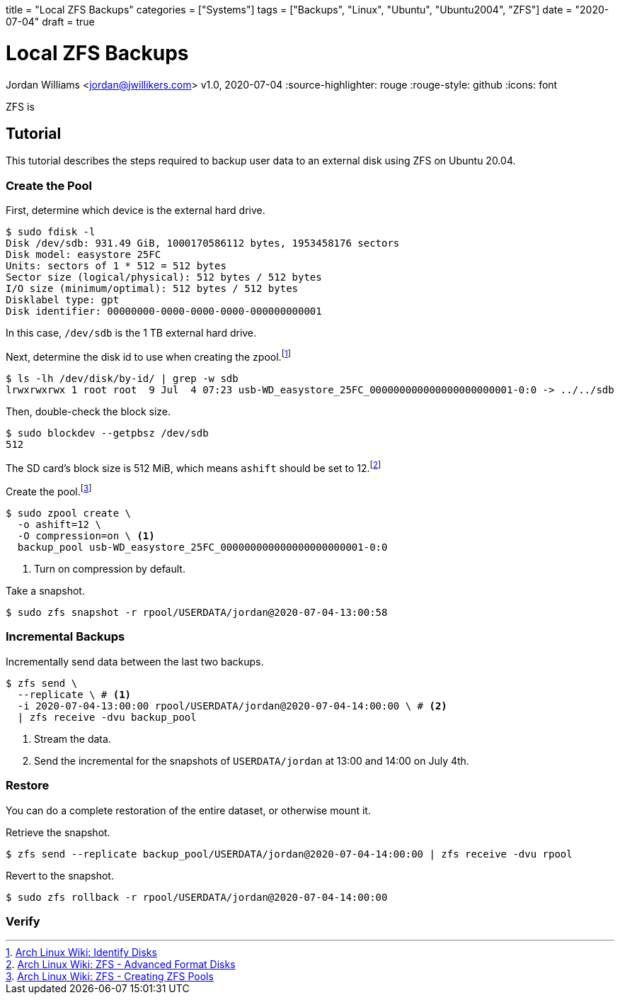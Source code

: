 +++
title = "Local ZFS Backups"
categories = ["Systems"]
tags = ["Backups", "Linux", "Ubuntu", "Ubuntu2004", "ZFS"]
date = "2020-07-04"
draft = true
+++

= Local ZFS Backups
Jordan Williams <jordan@jwillikers.com>
v1.0, 2020-07-04
:source-highlighter: rouge
:rouge-style: github
:icons: font

ZFS is 

== Tutorial

This tutorial describes the steps required to backup user data to an external disk using ZFS on Ubuntu 20.04.

=== Create the Pool

First, determine which device is the external hard drive.

[source,console]
----
$ sudo fdisk -l
Disk /dev/sdb: 931.49 GiB, 1000170586112 bytes, 1953458176 sectors
Disk model: easystore 25FC  
Units: sectors of 1 * 512 = 512 bytes
Sector size (logical/physical): 512 bytes / 512 bytes
I/O size (minimum/optimal): 512 bytes / 512 bytes
Disklabel type: gpt
Disk identifier: 00000000-0000-0000-0000-000000000001
----

In this case, `/dev/sdb` is the 1 TB external hard drive.

Next, determine the disk id to use when creating the zpool.footnote:[https://wiki.archlinux.org/index.php/ZFS#Identify_disks[Arch Linux Wiki: Identify Disks]]

[source,console]
----
$ ls -lh /dev/disk/by-id/ | grep -w sdb
lrwxrwxrwx 1 root root  9 Jul  4 07:23 usb-WD_easystore_25FC_000000000000000000000001-0:0 -> ../../sdb
----

// Is this necessary?
Then, double-check the block size.

[source,console]
----
$ sudo blockdev --getpbsz /dev/sdb
512
----

The SD card's block size is 512 MiB, which means `ashift` should be set to 12.footnote:[https://wiki.archlinux.org/index.php/ZFS#Advanced_Format_disks[Arch Linux Wiki: ZFS - Advanced Format Disks]]

Create the pool.footnote:[https://wiki.archlinux.org/index.php/ZFS#Creating_ZFS_pools[Arch Linux Wiki: ZFS - Creating ZFS Pools]]

[source,console]
----
$ sudo zpool create \
  -o ashift=12 \
  -O compression=on \ <1>
  backup_pool usb-WD_easystore_25FC_000000000000000000000001-0:0
----
<1> Turn on compression by default.

Take a snapshot.

[source,console]
----
$ sudo zfs snapshot -r rpool/USERDATA/jordan@2020-07-04-13:00:58
----

// Export the backup pool.

// [source,console]
// ----
// $ zpool export backup_pool
// ----

=== Incremental Backups

Incrementally send data between the last two backups.

[source,console]
----
$ zfs send \
  --replicate \ # <1>
  -i 2020-07-04-13:00:00 rpool/USERDATA/jordan@2020-07-04-14:00:00 \ # <2>
  | zfs receive -dvu backup_pool
----
<1> Stream the data.
<2> Send the incremental for the snapshots of `USERDATA/jordan` at 13:00 and 14:00 on July 4th.

=== Restore

You can do a complete restoration of the entire dataset, or otherwise mount it.

Retrieve the snapshot.

[source,console]
----
$ zfs send --replicate backup_pool/USERDATA/jordan@2020-07-04-14:00:00 | zfs receive -dvu rpool
----

Revert to the snapshot.

[source,console]
----
$ sudo zfs rollback -r rpool/USERDATA/jordan@2020-07-04-14:00:00
----

=== Verify


